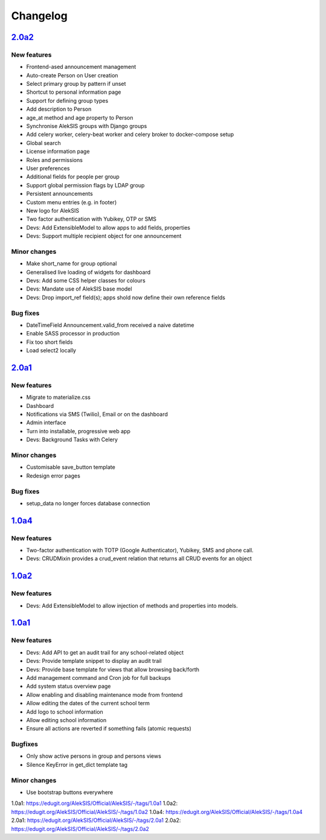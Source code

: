 Changelog
=========

`2.0a2`_
--------

New features
~~~~~~~~~~~~

* Frontend-ased announcement management
* Auto-create Person on User creation
* Select primary group by pattern if unset
* Shortcut to personal information page
* Support for defining group types
* Add description to Person
* age_at method and age property to Person
* Synchronise AlekSIS groups with Django groups
* Add celery worker, celery-beat worker and celery broker to docker-compose setup
* Global search
* License information page
* Roles and permissions
* User preferences
* Additional fields for people per group
* Support global permission flags by LDAP group
* Persistent announcements
* Custom menu entries (e.g. in footer)
* New logo for AlekSIS
* Two factor authentication with Yubikey, OTP or SMS
* Devs: Add ExtensibleModel to allow apps to add fields, properties
* Devs: Support multiple recipient object for one announcement

Minor changes
~~~~~~~~~~~~~

* Make short_name for group optional
* Generalised live loading of widgets for dashboard
* Devs: Add some CSS helper classes for colours
* Devs: Mandate use of AlekSIS base model
* Devs: Drop import_ref field(s); apps shold now define their own reference fields

Bug fixes
~~~~~~~~~

* DateTimeField Announcement.valid_from received a naive datetime
* Enable SASS processor in production
* Fix too short fields
* Load select2 locally

`2.0a1`_
--------

New features
~~~~~~~~~~~~

* Migrate to materialize.css
* Dashboard
* Notifications via SMS (Twilio), Email or on the dashboard
* Admin interface
* Turn into installable, progressive web app
* Devs: Background Tasks with Celery

Minor changes
~~~~~~~~~~~~~

* Customisable save_button template
* Redesign error pages

Bug fixes
~~~~~~~~~

* setup_data no longer forces database connection

`1.0a4`_
--------

New features
~~~~~~~~~~~~

* Two-factor authentication with TOTP (Google Authenticator), Yubikey, SMS
  and phone call.
* Devs: CRUDMixin provides a crud_event relation that returns all CRUD
  events for an object

`1.0a2`_
--------

New features
~~~~~~~~~~~~

* Devs: Add ExtensibleModel to allow injection of methods and properties into models.


`1.0a1`_
--------

New features
~~~~~~~~~~~~

* Devs: Add API to get an audit trail for any school-related object
* Devs: Provide template snippet to display an audit trail
* Devs: Provide base template for views that allow browsing back/forth
* Add management command and Cron job for full backups
* Add system status overview page
* Allow enabling and disabling maintenance mode from frontend
* Allow editing the dates of the current school term
* Add logo to school information
* Allow editing school information
* Ensure all actions are reverted if something fails (atomic requests)

Bugfixes
~~~~~~~~

* Only show active persons in group and persons views
* Silence KeyError in get_dict template tag

Minor changes
~~~~~~~~~~~~~

* Use bootstrap buttons everywhere


_`1.0a1`: https://edugit.org/AlekSIS/Official/AlekSIS/-/tags/1.0a1
_`1.0a2`: https://edugit.org/AlekSIS/Official/AlekSIS/-/tags/1.0a2
_`1.0a4`: https://edugit.org/AlekSIS/Official/AlekSIS/-/tags/1.0a4
_`2.0a1`: https://edugit.org/AlekSIS/Official/AlekSIS/-/tags/2.0a1
_`2.0a2`: https://edugit.org/AlekSIS/Official/AlekSIS/-/tags/2.0a2

